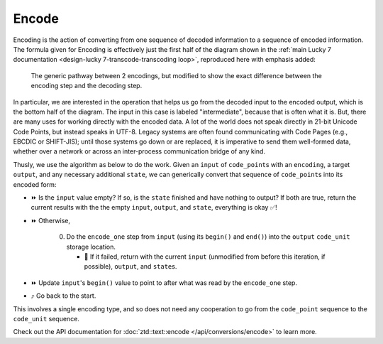 .. =============================================================================
..
.. ztd.text
.. Copyright © 2022-2023 JeanHeyd "ThePhD" Meneide and Shepherd's Oasis, LLC
.. Contact: opensource@soasis.org
..
.. Commercial License Usage
.. Licensees holding valid commercial ztd.text licenses may use this file in
.. accordance with the commercial license agreement provided with the
.. Software or, alternatively, in accordance with the terms contained in
.. a written agreement between you and Shepherd's Oasis, LLC.
.. For licensing terms and conditions see your agreement. For
.. further information contact opensource@soasis.org.
..
.. Apache License Version 2 Usage
.. Alternatively, this file may be used under the terms of Apache License
.. Version 2.0 (the "License") for non-commercial use; you may not use this
.. file except in compliance with the License. You may obtain a copy of the
.. License at
..
.. https://www.apache.org/licenses/LICENSE-2.0
..
.. Unless required by applicable law or agreed to in writing, software
.. distributed under the License is distributed on an "AS IS" BASIS,
.. WITHOUT WARRANTIES OR CONDITIONS OF ANY KIND, either express or implied.
.. See the License for the specific language governing permissions and
.. limitations under the License.
..
.. =============================================================================>

Encode
======

Encoding is the action of converting from one sequence of decoded information to a sequence of encoded information. The formula given for Encoding is effectively just the first half of the diagram shown in the :ref:`main Lucky 7 documentation <design-lucky 7-transcode-transcoding loop>`, reproduced here with emphasis added:

.. _design-converting-encode-encode decode loop:

.. figure:: /img/encode-decode-path.png
   :alt: Encode and Decode paths, split up and labeled with "Decode" on the top side, "Encode" on the bottom side, and the respective operation loops in each of the image's corners.

   The generic pathway between 2 encodings, but modified to show the exact difference between the encoding step and the decoding step.

In particular, we are interested in the operation that helps us go from the decoded input to the encoded output, which is the bottom half of the diagram. The input in this case is labeled "intermediate", because that is often what it is. But, there are many uses for working directly with the encoded data. A lot of the world does not speak directly in 21-bit Unicode Code Points, but instead speaks in UTF-8. Legacy systems are often found communicating with Code Pages (e.g., EBCDIC or SHIFT-JIS); until those systems go down or are replaced, it is imperative to send them well-formed data, whether over a network or across an inter-process communication bridge of any kind.

Thusly, we use the algorithm as below to do the work. Given an ``input`` of ``code_point``\ s with an ``encoding``, a target ``output``, and any necessary additional ``state``, we can generically convert that sequence of ``code_point``\ s into its encoded form:

* ⏩ Is the ``input`` value empty? If so, is the ``state`` finished and have nothing to output? If both are true, return the current results with the the empty ``input``, ``output``, and ``state``, everything is okay ✅!
* ⏩ Otherwise,

   0. Do the ``encode_one`` step from ``input`` (using its ``begin()`` and ``end()``) into the ``output`` ``code_unit`` storage location.

      * 🛑 If it failed, return with the current ``input`` (unmodified from before this iteration, if possible), ``output``, and ``state``\ s.

* ⏩ Update ``input``\ 's ``begin()`` value to point to after what was read by the ``encode_one`` step.
* ⤴️ Go back to the start.

This involves a single encoding type, and so does not need any cooperation to go from the ``code_point`` sequence to the ``code_unit`` sequence.

Check out the API documentation for :doc:`ztd::text::encode </api/conversions/encode>` to learn more.
